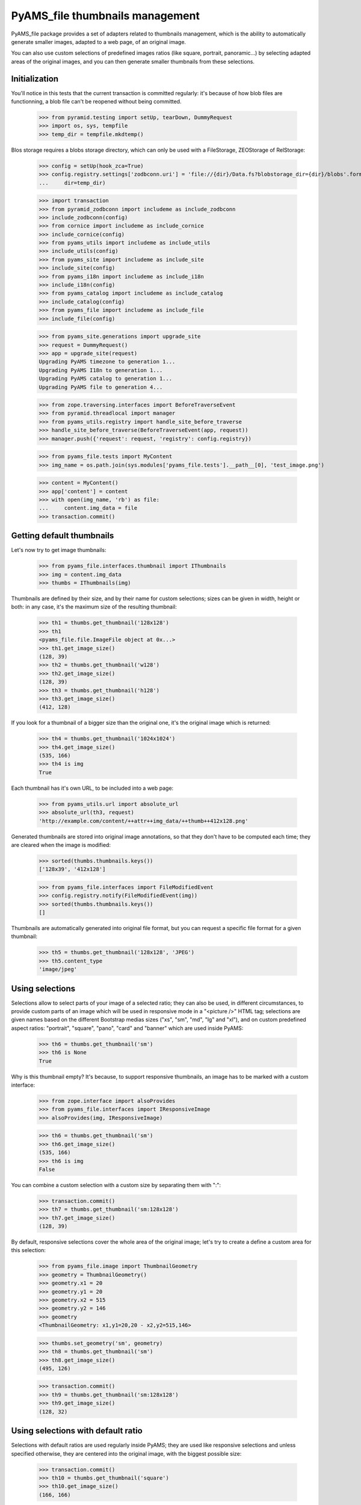 ================================
PyAMS_file thumbnails management
================================

PyAMS_file package provides a set of adapters related to thumbnails management, which is the
ability to automatically generate smaller images, adapted to a web page, of an original image.

You can also use custom selections of predefined images ratios (like square, portrait, panoramic...)
by selecting adapted areas of the original images, and you can then generate smaller thumbnails
from these selections.


Initialization
--------------

You'll notice in this tests that the current transaction is committed regularly: it's because of
how blob files are functionning, a blob file can't be reopened without being committed.

    >>> from pyramid.testing import setUp, tearDown, DummyRequest
    >>> import os, sys, tempfile
    >>> temp_dir = tempfile.mkdtemp()

Blos storage requires a blobs storage directory, which can only be used with a FileStorage,
ZEOStorage of RelStorage:

    >>> config = setUp(hook_zca=True)
    >>> config.registry.settings['zodbconn.uri'] = 'file://{dir}/Data.fs?blobstorage_dir={dir}/blobs'.format(
    ...     dir=temp_dir)

    >>> import transaction
    >>> from pyramid_zodbconn import includeme as include_zodbconn
    >>> include_zodbconn(config)
    >>> from cornice import includeme as include_cornice
    >>> include_cornice(config)
    >>> from pyams_utils import includeme as include_utils
    >>> include_utils(config)
    >>> from pyams_site import includeme as include_site
    >>> include_site(config)
    >>> from pyams_i18n import includeme as include_i18n
    >>> include_i18n(config)
    >>> from pyams_catalog import includeme as include_catalog
    >>> include_catalog(config)
    >>> from pyams_file import includeme as include_file
    >>> include_file(config)

    >>> from pyams_site.generations import upgrade_site
    >>> request = DummyRequest()
    >>> app = upgrade_site(request)
    Upgrading PyAMS timezone to generation 1...
    Upgrading PyAMS I18n to generation 1...
    Upgrading PyAMS catalog to generation 1...
    Upgrading PyAMS file to generation 4...

    >>> from zope.traversing.interfaces import BeforeTraverseEvent
    >>> from pyramid.threadlocal import manager
    >>> from pyams_utils.registry import handle_site_before_traverse
    >>> handle_site_before_traverse(BeforeTraverseEvent(app, request))
    >>> manager.push({'request': request, 'registry': config.registry})

    >>> from pyams_file.tests import MyContent
    >>> img_name = os.path.join(sys.modules['pyams_file.tests'].__path__[0], 'test_image.png')

    >>> content = MyContent()
    >>> app['content'] = content
    >>> with open(img_name, 'rb') as file:
    ...     content.img_data = file
    >>> transaction.commit()


Getting default thumbnails
--------------------------

Let's now try to get image thumbnails:

    >>> from pyams_file.interfaces.thumbnail import IThumbnails
    >>> img = content.img_data
    >>> thumbs = IThumbnails(img)

Thumbnails are defined by their size, and by their name for custom selections; sizes can be given
in width, height or both: in any case, it's the maximum size of the resulting thumbnail:

    >>> th1 = thumbs.get_thumbnail('128x128')
    >>> th1
    <pyams_file.file.ImageFile object at 0x...>
    >>> th1.get_image_size()
    (128, 39)
    >>> th2 = thumbs.get_thumbnail('w128')
    >>> th2.get_image_size()
    (128, 39)
    >>> th3 = thumbs.get_thumbnail('h128')
    >>> th3.get_image_size()
    (412, 128)

If you look for a thumbnail of a bigger size than the original one, it's the original image which
is returned:

    >>> th4 = thumbs.get_thumbnail('1024x1024')
    >>> th4.get_image_size()
    (535, 166)
    >>> th4 is img
    True

Each thumbnail has it's own URL, to be included into a web page:

    >>> from pyams_utils.url import absolute_url
    >>> absolute_url(th3, request)
    'http://example.com/content/++attr++img_data/++thumb++412x128.png'

Generated thumbnails are stored into original image annotations, so that they don't have to be
computed each time; they are cleared when the image is modified:

    >>> sorted(thumbs.thumbnails.keys())
    ['128x39', '412x128']

    >>> from pyams_file.interfaces import FileModifiedEvent
    >>> config.registry.notify(FileModifiedEvent(img))
    >>> sorted(thumbs.thumbnails.keys())
    []

Thumbnails are automatically generated into original file format, but you can request a specific
file format for a given thumbnail:

    >>> th5 = thumbs.get_thumbnail('128x128', 'JPEG')
    >>> th5.content_type
    'image/jpeg'


Using selections
----------------

Selections allow to select parts of your image of a selected ratio; they can also be used, in
different circumstances, to provide custom parts of an image which will be used in responsive
mode in a "<picture />" HTML tag; selections are given names based on the different Bootstrap
medias sizes ("xs", "sm", "md", "lg" and "xl"), and on custom predefined aspect ratios: "portrait",
"square", "pano", "card" and "banner" which are used inside PyAMS:

    >>> th6 = thumbs.get_thumbnail('sm')
    >>> th6 is None
    True

Why is this thumbnail empty? It's because, to support responsive thumbnails, an image has to be
marked with a custom interface:

    >>> from zope.interface import alsoProvides
    >>> from pyams_file.interfaces import IResponsiveImage
    >>> alsoProvides(img, IResponsiveImage)

    >>> th6 = thumbs.get_thumbnail('sm')
    >>> th6.get_image_size()
    (535, 166)
    >>> th6 is img
    False

You can combine a custom selection with a custom size by separating them with ":":

    >>> transaction.commit()
    >>> th7 = thumbs.get_thumbnail('sm:128x128')
    >>> th7.get_image_size()
    (128, 39)

By default, responsive selections cover the whole area of the original image; let's try to create
a define a custom area for this selection:

    >>> from pyams_file.image import ThumbnailGeometry
    >>> geometry = ThumbnailGeometry()
    >>> geometry.x1 = 20
    >>> geometry.y1 = 20
    >>> geometry.x2 = 515
    >>> geometry.y2 = 146
    >>> geometry
    <ThumbnailGeometry: x1,y1=20,20 - x2,y2=515,146>

    >>> thumbs.set_geometry('sm', geometry)
    >>> th8 = thumbs.get_thumbnail('sm')
    >>> th8.get_image_size()
    (495, 126)

    >>> transaction.commit()
    >>> th9 = thumbs.get_thumbnail('sm:128x128')
    >>> th9.get_image_size()
    (128, 32)


Using selections with default ratio
-----------------------------------

Selections with default ratios are used regularly inside PyAMS; they are used like responsive
selections and unless specified otherwise, they are centered into the original image, with the
biggest possible size:

    >>> transaction.commit()
    >>> th10 = thumbs.get_thumbnail('square')
    >>> th10.get_image_size()
    (166, 166)

"portrait" is a selection with a 3/4 ratio:

    >>> th11 = thumbs.get_thumbnail('portrait')
    >>> th11.get_image_size()
    (125, 166)

"pano" is a selection with a 16/9 ratio:

    >>> th12 = thumbs.get_thumbnail('pano')
    >>> th12.get_image_size()
    (295, 166)

"card" is a selection with a 2/1 ratio, which can be used for Twitter cards:

    >>> th13 = thumbs.get_thumbnail("card")
    >>> th13.get_image_size()
    (332, 166)

And finally "banner" is a selection with a ratio of 5/1:

    >>> th14 = thumbs.get_thumbnail("banner")
    >>> th14.get_image_size()
    (535, 106)

Standard selections can also be resized in a single operation:

    >>> transaction.commit()
    >>> th15 = thumbs.get_thumbnail("banner:128x128")
    >>> th15.get_image_size()
    (128, 25)


Using custom thumbnails geometries
----------------------------------

You can specify a custom geometry to use to create a thumbnail:

    >>> from pyams_file.image import ThumbnailGeometry
    >>> geometry = ThumbnailGeometry()
    >>> geometry.x1 = 100
    >>> geometry.y1 = 100
    >>> geometry.x2 = 400
    >>> geometry.y2 = 500
    >>> geometry.is_empty()
    False

    >>> thumbs.clear_geometries()
    >>> thumbs.set_geometry('lg', geometry)
    >>> th16 = thumbs.get_thumbnail('lg')
    >>> th16.get_image_size()
    (300, 400)

    >>> thumbs.set_geometry('xl', geometry)
    >>> transaction.commit()
    >>> th17 = thumbs.get_thumbnail('xl:128x128')
    >>> th17.get_image_size()
    (96, 128)

An image selection helper is available:

    >>> from pyams_file.image import get_image_selection
    >>> get_image_selection(img, 'square', '128x128')
    'http://example.com/content/++attr++img_data/++thumb++square:166x166.png/++thumb++128x128.png'


Rendering images
----------------

PyAMS_file provides a few helpers to include an image tag into an HTML template:

    >>> transaction.commit()
    >>> from pyams_file.skin import render_image, render_svg
    >>> render_image(img, width=128, request=request)
    '<img src="http://example.com/content/++attr++img_data/++thumb++128x39.jpeg" class="" alt="" />'
    >>> render_image(th15, request=request)
    '<img src="http://example.com/content/++attr++img_data/++thumb++banner:535x106.png/++thumb++128x25.png" class="" alt="" />'

Other arguments are available when rendering images:

    >>> render_image(img, height=128, request=request)
    '<img src="http://example.com/content/++attr++img_data/++thumb++412x128.png" class="" alt="" />'
    >>> render_image(img, width=128, height=128, request=request)
    '<img src="http://example.com/content/++attr++img_data/++thumb++128x39.jpeg" class="" alt="" />'
    >>> render_image(img, width=128, css_class='my-image', timestamp=True, request=request)
    '<div class="my-image"><img src="http://example.com/content/++attr++img_data/++thumb++128x39.jpeg?_=..." class="" alt="" /></div>'


You can also render SVG images using this function:

    >>> from pyramid_chameleon import zpt
    >>> config.add_renderer('.pt', zpt.renderer_factory)

    >>> svg_name = os.path.join(sys.modules['pyams_file.tests'].__path__[0], 'icon.svg')

    >>> content = MyContent()
    >>> app['content-2'] = content
    >>> with open(svg_name, 'rb') as file:
    ...     content.data = file
    >>> transaction.commit()

    >>> img2 = content.data
    >>> render_svg(img2)
    '<div class=" d-inline-block align-middle svg-container"...>...<svg ...><path d="..." fill="#fff"/></svg>\n</div>\n'

You can also provide an alternate text and a custom CSS class:

    >>> render_svg(img2, css_class='my-wrapper', img_class='my-picture', alt='My icon')
    '<div class="my-wrapper d-inline-block align-middle svg-container"...>...<svg xmlns="..." viewBox="..." class="my-picture"><g><title>My icon</title><path d="..." fill="#fff"></path></g></svg>\n</div>\n'

You can also specify width and/or height when rendering an SVG file; default units are given in
pixels, but you can specify your own unit:

    >>> render_svg(img2, width=128, height='3rem')
    '<div class=" d-inline-block align-middle svg-container"... style="width: 128px; height: 3rem;">...<svg xmlns="..." viewBox="..."><path d="..." fill="#fff"/></svg>\n</div>\n'

Note: *render_image* function can render bitmap images as well as SVG images; we only use the
*render_svg* function here for testing purpose:

Because of possible libmagic behaviour in Travis-CI, we wake sure that SVG interface is
provided by the SVG image:

    >>> from pyams_file.interfaces import ISVGImageFile
    >>> if not ISVGImageFile.providedBy(img2):
    ...     alsoProvides(img2, ISVGImageFile)

    >>> render_image(img2, width=128, height='3rem')
    '<div class=" d-inline-block align-middle svg-container"... style="width: 128px; height: 3rem;">...<svg xmlns="..." viewBox="..."><path d="..." fill="#fff"/></svg>\n</div>\n'


Watermarking
------------

The "get_thumbnail" method accepts a "watermark" parameter; this allows you to set a watermark
image which will be applied on top of the original image before creating a thumbnail. The given
argument can be a file-like object, a file path or another instance of an ImageFile object.

The "watermark_position" parameter allows to define watermark position; default "scale" value is
scaling the watermark image to fit the original image size; you can use the "tile" value to tile
the watermark over the original image several times, or you can provide a tuple to set watermark
position in (x, y) above the original image, without scaling in this case.

    >>> img_name = os.path.join(sys.modules['pyams_file.tests'].__path__[0], 'background.jpg')
    >>> wtm_name = os.path.join(sys.modules['pyams_file.tests'].__path__[0], 'watermark.png')

    >>> content = MyContent()
    >>> app['content-3'] = content
    >>> with open(img_name, 'rb') as file:
    ...     content.img_data = file
    >>> transaction.commit()

    >>> img3 = content.img_data
    >>> img3
    <pyams_file.file.ImageFile object at 0x...>
    >>> alsoProvides(img3, IResponsiveImage)

    >>> thumbs = IThumbnails(img3)
    >>> th17 = thumbs.get_thumbnail('xl', watermark=wtm_name)
    >>> th17
    <pyams_file.file.ImageFile object at 0x...>
    >>> th17.get_image_size()
    (1320, 770)

You can also specify custom watermarks positions:

    >>> thumbs.delete_thumbnail('xl')
    >>> th18 = thumbs.get_thumbnail('xl', watermark=wtm_name, watermark_position='tile')
    >>> th18.get_image_size()
    (1320, 770)

    >>> thumbs.delete_thumbnail('xl')
    >>> th19 = thumbs.get_thumbnail('xl', watermark=wtm_name, watermark_position='scale')
    >>> th19.get_image_size()
    (1320, 770)

Watermark opacity can also be set:

    >>> thumbs.delete_thumbnail('xl')
    >>> th20 = thumbs.get_thumbnail('xl', watermark=wtm_name, watermark_opacity=0.5)
    >>> th20.get_image_size()
    (1320, 770)


Using thumbnails traverser
--------------------------

As you can see in previous chapter, generated thumbnails URLs include a "++thumb++" traverser,
which allows to access a given thumbnail from an URL:

    >>> from zope.traversing.interfaces import ITraversable
    >>> from pyams_file.interfaces import IImageFile
    >>> from pyams_file.thumbnail import ThumbnailTraverser
    >>> config.registry.registerAdapter(ThumbnailTraverser, (IImageFile,), ITraversable,
    ...                                 name='thumb')

    >>> transaction.commit()
    >>> traverser = config.registry.getAdapter(img, ITraversable, name='thumb')
    >>> th21 = traverser.traverse('md:w600')
    >>> th21
    <pyams_file.file.ImageFile object at 0x...>
    >>> th21.get_image_size()
    (535, 166)

You can see here that the returned image can be of lower resolution than what was requested; this
is the case when the source image has a lower resolution than was is requested!


Thumbnailers vocabulary
-----------------------

    >>> from pyams_file.image import ImageThumbnailersVocabulary
    >>> vocabulary = ImageThumbnailersVocabulary()
    >>> len(vocabulary._terms)
    5
    >>> vocabulary.getTermByToken('pano')
    <zope.schema.vocabulary.SimpleTerm object at 0x...>


Tests cleanup:

    >>> IThumbnails(img).clear_thumbnails()
    >>> IThumbnails(img3).clear_thumbnails()

    >>> from pyams_utils.registry import set_local_registry
    >>> set_local_registry(None)
    >>> manager.clear()
    >>> transaction.commit()
    >>> tearDown()


